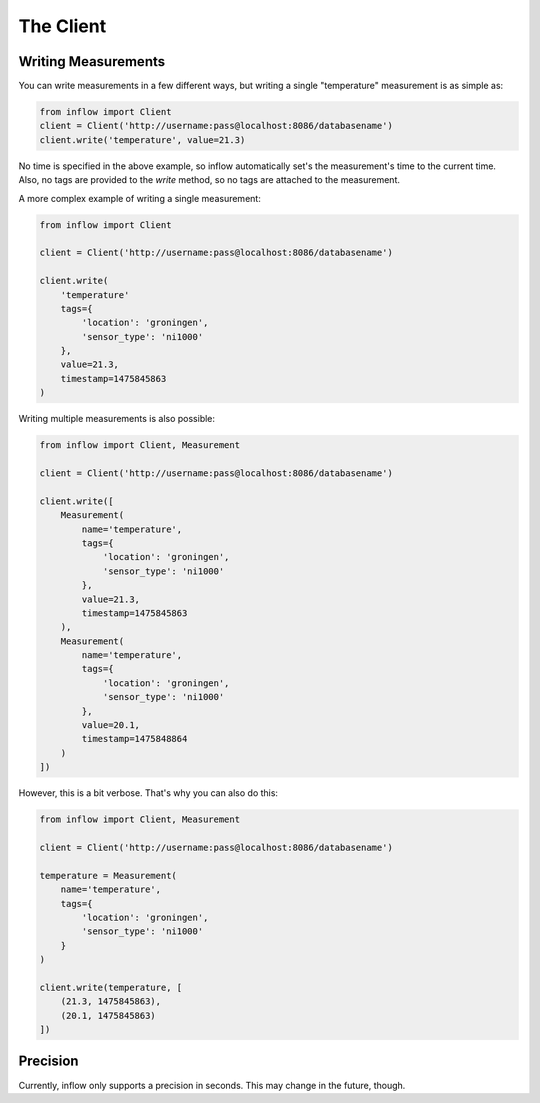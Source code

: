 .. _the_client:

The Client
==========

Writing Measurements
--------------------

You can write measurements in a few different ways, but writing a single
"temperature" measurement is as simple as:

.. code:: python

    from inflow import Client
    client = Client('http://username:pass@localhost:8086/databasename')
    client.write('temperature', value=21.3)

No time is specified in the above example, so inflow automatically set's the
measurement's time to the current time. Also, no tags are provided to the
`write` method, so no tags are attached to the measurement.

A more complex example of writing a single measurement:

.. code:: python

    from inflow import Client

    client = Client('http://username:pass@localhost:8086/databasename')

    client.write(
        'temperature'
        tags={
            'location': 'groningen',
            'sensor_type': 'ni1000'
        },
        value=21.3,
        timestamp=1475845863
    )

Writing multiple measurements is also possible:

.. code:: python

    from inflow import Client, Measurement

    client = Client('http://username:pass@localhost:8086/databasename')

    client.write([
        Measurement(
            name='temperature',
            tags={
                'location': 'groningen',
                'sensor_type': 'ni1000'
            },
            value=21.3,
            timestamp=1475845863
        ),
        Measurement(
            name='temperature',
            tags={
                'location': 'groningen',
                'sensor_type': 'ni1000'
            },
            value=20.1,
            timestamp=1475848864
        )
    ])

However, this is a bit verbose. That's why you can also do this:

.. code:: python

    from inflow import Client, Measurement

    client = Client('http://username:pass@localhost:8086/databasename')

    temperature = Measurement(
        name='temperature',
        tags={
            'location': 'groningen',
            'sensor_type': 'ni1000'
        }
    )

    client.write(temperature, [
        (21.3, 1475845863),
        (20.1, 1475845863)
    ])

Precision
---------

Currently, inflow only supports a precision in seconds. This may change in the
future, though.


